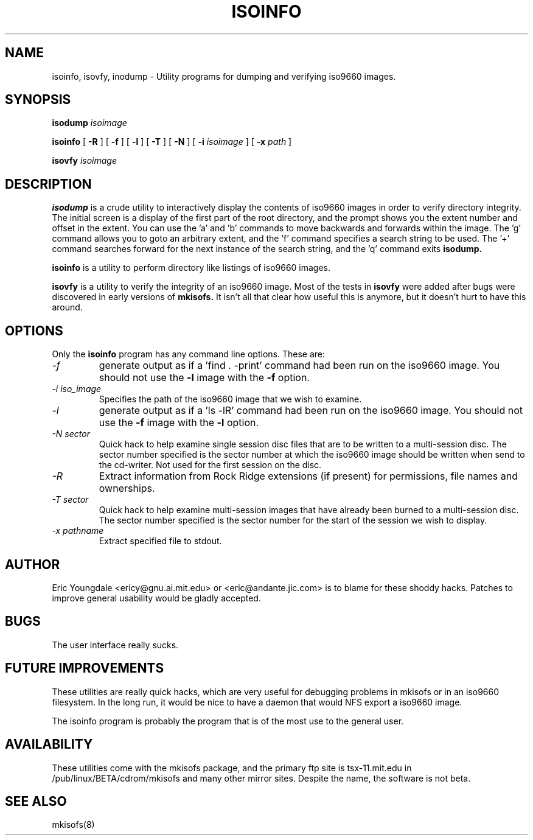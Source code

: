 .\" $OpenBSD: src/gnu/usr.sbin/mkisofs/diag/Attic/isoinfo.8,v 1.1.1.1 1997/09/15 06:01:53 downsj Exp $
.\"
.\" $From: isoinfo.8,v 1.1 1997/02/23 19:08:53 eric Rel $
.\"
.\" -*- nroff -*-
.TH ISOINFO 8 "23 Feb 1997" "Version 1.10b8"
.SH NAME
isoinfo, isovfy, inodump \- Utility programs for dumping and verifying iso9660
images.
.SH SYNOPSIS
.B isodump 
.I isoimage
.PP
.B isoinfo
[
.B \-R
]
[
.B \-f
]
[
.B \-l
]
[
.B \-T
]
[
.B \-N
]
[
.B \-i
.I isoimage
]
[
.B \-x
.I path
]
.PP
.B isovfy 
.I isoimage
.SH DESCRIPTION
.B isodump
is a crude utility to interactively display the contents of iso9660 images
in order to verify directory integrity.  The initial screen is a display
of the first part of the root directory, and the prompt shows you the
extent number and offset in the extent.  You can use the 'a' and 'b'
commands to move backwards and forwards within the image.  The 'g' command
allows you to goto an arbitrary extent, and the 'f' command  specifies
a search string to be used.  The '+' command searches forward for the next
instance of the search string, and the 'q' command exits
.B isodump.
.PP
.B isoinfo
is a utility to perform directory like listings of iso9660 images.
.PP
.B isovfy
is a utility to verify the integrity of an iso9660 image.  Most of the tests
in
.B isovfy
were added after bugs were discovered in early versions of
.B mkisofs.
It isn't all that clear how useful this is anymore, but it doesn't hurt to
have this around.

.SH OPTIONS
Only the
.B isoinfo
program has any command line options.  These are:
.TP
.I  -f
generate  output as if a 'find . -print' command had been run on the iso9660
image.  You should  not  use the
.B -l
image with the
.B -f
option.
.TP
.I  -i iso_image
Specifies the path of the iso9660 image that we wish to examine.
.TP
.I  -l
generate output as if a 'ls -lR' command had been run on the iso9660 image.
You should  not  use the
.B -f
image with the
.B -l
option.
.TP
.I  -N sector
Quick hack to help examine single session disc files that are to be written to
a multi-session disc.  The sector number specified is the sector number at
which the iso9660 image should be written when send to the cd-writer.  Not
used for the first session on the disc.
.TP
.I \-R
Extract information from Rock Ridge extensions (if present) for permissions,
file names and ownerships.
.TP
.I  -T sector
Quick hack to help examine multi-session images that have already been burned
to a multi-session disc.  The sector number specified is the  sector number for
the start of the session we wish to display.
.TP
.I  -x pathname
Extract specified file to stdout.
.SH AUTHOR
Eric Youngdale <ericy@gnu.ai.mit.edu> or <eric@andante.jic.com> is  to blame
for these shoddy hacks.  Patches to improve general usability would be
gladly accepted.
.SH BUGS
The user interface really sucks.
.SH FUTURE IMPROVEMENTS
These utilities are really quick hacks, which are very useful for debugging
problems in mkisofs or in an iso9660 filesystem.  In the long run, it would
be nice to have a daemon that would NFS export a iso9660 image.
.PP
The isoinfo program is probably the program that is of the most use to
the general user.
.SH AVAILABILITY
These utilities come with the mkisofs package, and the primary ftp site
is tsx-11.mit.edu in /pub/linux/BETA/cdrom/mkisofs and many other mirror
sites.  Despite the name, the software is not beta.
.SH SEE ALSO
mkisofs(8)

